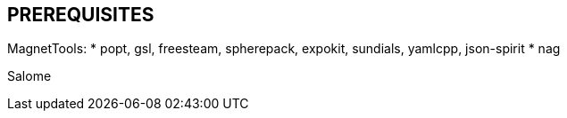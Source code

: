 == PREREQUISITES

MagnetTools:
* popt, gsl, freesteam, spherepack, expokit, sundials, yamlcpp, json-spirit
* nag

Salome
